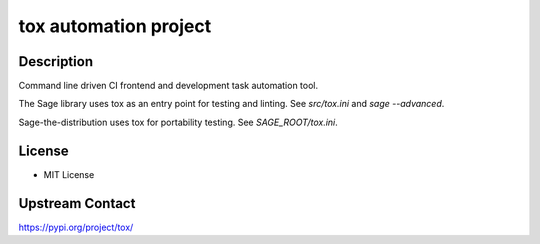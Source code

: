tox automation project
======================

Description
-----------

Command line driven CI frontend and development task automation tool.

The Sage library uses tox as an entry point for testing and linting. See `src/tox.ini` and `sage --advanced`.

Sage-the-distribution uses tox for portability testing.  See `SAGE_ROOT/tox.ini`.

License
-------

- MIT License

Upstream Contact
----------------

https://pypi.org/project/tox/
